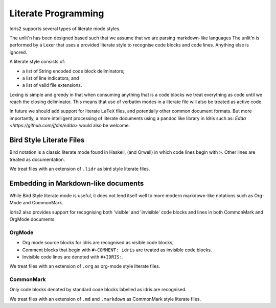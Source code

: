.. _ref-sect-literate:

**********************
Literate Programming
**********************

Idris2 supports several types of literate mode styles.

The unlit'n has been designed based such that we assume that we are parsing markdown-like languages
The unlit'n is performed by a Lexer that uses a provided literate style to recognise code blocks and code lines.
Anything else is ignored.

A literate style consists of:

+ a list of String encoded code block deliminators;
+ a list of line indicators; and
+ a list of valid file extensions.

Lexing is simple and greedy in that when consuming anything that is a code blocks we treat everything as code until we reach the closing deliminator.
This means that use of verbatim modes in a literate file will also be treated as active code.

In future we should add support for literate ``LaTeX`` files, and potentially other common document formats.
But more importantly, a more intelligent processing of literate documents using a pandoc like library in Idris such as: `Edda <https://github.com/jfdm/edda>` would also be welcome.

Bird Style Literate Files
=========================

Bird notation is a classic literate mode found in Haskell, (and Orwell) in which code lines begin with ``>``.
Other lines are treated as documentation.

We treat files with an extension of ``.lidr`` as bird style literate files.

Embedding in Markdown-like documents
====================================

While Bird Style literate mode is useful, it does not lend itself well
to more modern markdown-like notations such as Org-Mode and CommonMark.

Idris2 also provides support for recognising both 'visible' and 'invisible' code blocks and lines in both CommonMark and OrgMode documents.

OrgMode
*******

+ Org mode source blocks for idris are recognised as visible code blocks,
+ Comment blocks that begin with ``#+COMMENT: idris`` are treated as invisible code blocks.
+ Invisible code lines are denoted with ``#+IDRIS:``.

We treat files with an extension of ``.org`` as org-mode style literate files.

CommonMark
************

Only code blocks denoted by standard code blocks labelled as idris are recognised.

We treat files with an extension of ``.md`` and ``.markdown`` as CommonMark style literate files.
